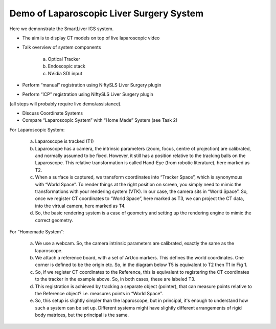 .. highlight:: shell

.. _Demonstration_of_clinical_system:

===============================================
Demo of Laparoscopic Liver Surgery System
===============================================

Here we demonstrate the SmartLiver IGS system.

- The aim is to display CT models on top of live laparoscopic video
- Talk overview of system components

        a. Optical Tracker
        b. Endoscopic stack
        c. NVidia SDI input
- Perform “manual” registration using NiftySLS Liver Surgery plugin
- Perform “ICP” registration using NiftySLS Liver Surgery plugin

(all steps will probably require live demo/assistance).

- Discuss Coordinate Systems
- Compare “Laparoscopic System” with “Home Made” System (see Task 2)

For Laparoscopic System:

    a) Laparoscope is tracked (T1)
    b) Laparoscope has a camera, the intrinsic parameters (zoom, focus, centre of projection) are calibrated, and normally assumed to be fixed. However, it still has a position relative to the tracking balls on the Laparoscope. This relative transformation is called Hand-Eye (from robotic literature), here marked as T2.
    c) When a surface is captured, we transform coordinates into “Tracker Space”, which is synonymous with “World Space”. To render things at the right position on screen, you simply need to mimic the transformations with your rendering system (VTK). In our case, the camera sits in “World Space”. So, once we register CT coordinates to “World Space”, here marked as T3, we can project the CT data, into the virtual camera, here marked as T4. 
    d) So, the basic rendering system is a case of geometry and setting up the rendering engine to mimic the correct geometry.

.. image:: coordinate_systems_01.png
   :height: 400px
   :alt: Coordinate systems for laparoscopic liver system.
   :align: center

For “Homemade System”:

    a) We use a webcam. So, the camera intrinsic parameters are calibrated, exactly the same as the laparoscope.
    b) We attach a reference board, with a set of ArUco markers. This defines the world coordinates. One corner is defined to be the origin etc. So, in the diagram below T5 is equivalent to T2 then T1 in Fig 1.
    c) So, if we register CT coordinates to the Reference, this is equivalent to registering the CT coordinates to the tracker in the example above. So, in both cases, these are labeled T3.
    d) This registration is achieved by tracking a separate object (pointer), that can measure points relative to the Reference object? i.e. measures points in “World Space”.
    e) So, this setup is slightly simpler than the laparoscope, but in principal, it's enough to understand how such a system can be set up. Different systems might have slightly different arrangements of rigid body matrices, but the principal is the same.

.. image:: coordinate_systems_phantom.png
   :height: 400px
   :alt: Coordinate systems for phantoms demostration system.
   :align: center
